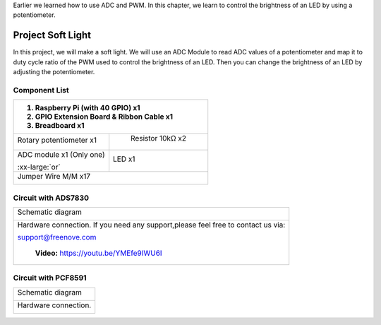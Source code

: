 

Earlier we learned how to use ADC and PWM. In this chapter, we learn to control the brightness of an LED by using a potentiometer.

Project Soft Light
****************************************************************

In this project, we will make a soft light. We will use an ADC Module to read ADC values of a potentiometer and map it to duty cycle ratio of the PWM used to control the brightness of an LED. Then you can change the brightness of an LED by adjusting the potentiometer.

Component List
================================================================

+---------------------------------------------------------------------------------+
|1. Raspberry Pi (with 40 GPIO) x1                                                |     
|                                                                                 |       
|2. GPIO Extension Board & Ribbon Cable x1                                        |       
|                                                                                 |                                                            
|3. Breadboard x1                                                                 |                                                                 
+=================================================+===============================+
| Rotary potentiometer x1                         |   Resistor 10kΩ x2            |
|                                                 |                               |
| |Rotary-potentiometer|                          |  |Resistor-10kΩ|              |                           
+-------------------------------------------------+-------------------------------+
| ADC module x1 (Only one)                        |   LED x1                      |
|                                                 |                               |
| |ADC-module-1|   :xx-large:`or`  |ADC-module-2| |   |red-led|                   |                   
|                                                 |                               |  
+-------------------------------------------------+-------------------------------+
|   Jumper Wire M/M x17                                                           |
|                                                                                 | 
|      |jumper-wire|                                                              |
+---------------------------------------------------------------------------------+

.. |jumper-wire| image:: ../_static/imgs/jumper-wire.png
    :width: 70%
.. |Resistor-10kΩ| image:: ../_static/imgs/Resistor-10kΩ.png
    :width: 20%
.. |Rotary-potentiometer| image:: ../_static/imgs/Rotary-potentiometer.png
    :width: 25%
.. |ADC-module-1| image:: ../_static/imgs/ADC-module-1.png
.. |ADC-module-2| image:: ../_static/imgs/ADC-module-2.png
.. |red-led| image:: ../_static/imgs/red-led.png
    :width: 30%

Circuit with ADS7830
================================================================

+------------------------------------------------------------------------------------------------+
|   Schematic diagram                                                                            |
|                                                                                                |
|   |ADS7830-Schematic-2|                                                                        |
+------------------------------------------------------------------------------------------------+
|   Hardware connection. If you need any support,please feel free to contact us via:             |
|                                                                                                |
|   support@freenove.com                                                                         |
|                                                                                                |
|   |ADS7830-fritizing-2|                                                                        |
|                                                                                                |
|    **Video:** https://youtu.be/YMEfe9IWU6I                                                     |
+------------------------------------------------------------------------------------------------+

.. |ADS7830-Schematic-2| image:: ../_static/imgs/ADS7830-Schematic-2.png
.. |ADS7830-fritizing-2| image:: ../_static/imgs/ADS7830-fritizing-2.png

.. raw:: html

   <iframe height="500" width="690" src="https://www.youtube.com/embed/YMEfe9IWU6I" frameborder="0" allowfullscreen></iframe>

Circuit with PCF8591
================================================================

+------------------------------------------------------------------------------------------------+
|   Schematic diagram                                                                            |
|                                                                                                |
|   |PCF8591-Schematic-2|                                                                        |
+------------------------------------------------------------------------------------------------+
|   Hardware connection.                                                                         |
|                                                                                                |
|   |PCF8591-fritizing-2|                                                                        |
+------------------------------------------------------------------------------------------------+

.. |PCF8591-Schematic-2| image:: ../_static/imgs/PCF8591-Schematic-2.png
.. |PCF8591-fritizing-2| image:: ../_static/imgs/PCF8591-fritizing-2.png